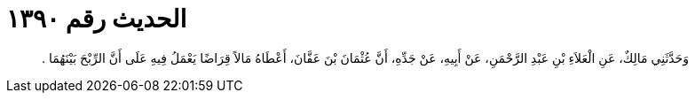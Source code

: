 
= الحديث رقم ١٣٩٠

[quote.hadith]
وَحَدَّثَنِي مَالِكٌ، عَنِ الْعَلاَءِ بْنِ عَبْدِ الرَّحْمَنِ، عَنْ أَبِيهِ، عَنْ جَدِّهِ، أَنَّ عُثْمَانَ بْنَ عَفَّانَ، أَعْطَاهُ مَالاً قِرَاضًا يَعْمَلُ فِيهِ عَلَى أَنَّ الرِّبْحَ بَيْنَهُمَا ‏.‏
